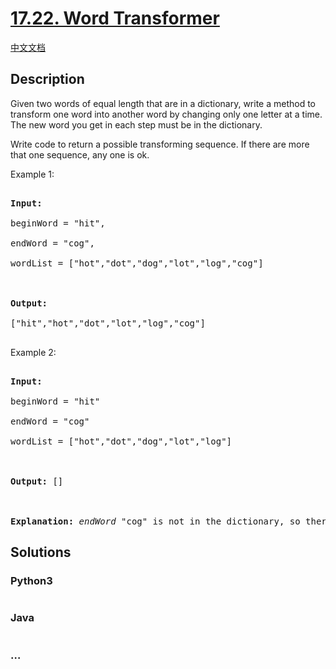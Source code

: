 * [[https://leetcode-cn.com/problems/word-transformer-lcci][17.22. Word
Transformer]]
  :PROPERTIES:
  :CUSTOM_ID: word-transformer
  :END:
[[./lcci/17.22.Word Transformer/README.org][中文文档]]

** Description
   :PROPERTIES:
   :CUSTOM_ID: description
   :END:

#+begin_html
  <p>
#+end_html

Given two words of equal length that are in a dictionary, write a method
to transform one word into another word by changing only one letter at a
time. The new word you get in each step must be in the dictionary.

#+begin_html
  </p>
#+end_html

#+begin_html
  <p>
#+end_html

Write code to return a possible transforming sequence. If there are more
that one sequence, any one is ok.

#+begin_html
  </p>
#+end_html

#+begin_html
  <p>
#+end_html

Example 1:

#+begin_html
  </p>
#+end_html

#+begin_html
  <pre>

  <strong>Input:</strong>

  beginWord = &quot;hit&quot;,

  endWord = &quot;cog&quot;,

  wordList = [&quot;hot&quot;,&quot;dot&quot;,&quot;dog&quot;,&quot;lot&quot;,&quot;log&quot;,&quot;cog&quot;]



  <strong>Output:</strong>

  [&quot;hit&quot;,&quot;hot&quot;,&quot;dot&quot;,&quot;lot&quot;,&quot;log&quot;,&quot;cog&quot;]

  </pre>
#+end_html

#+begin_html
  <p>
#+end_html

Example 2:

#+begin_html
  </p>
#+end_html

#+begin_html
  <pre>

  <strong>Input:</strong>

  beginWord = &quot;hit&quot;

  endWord = &quot;cog&quot;

  wordList = [&quot;hot&quot;,&quot;dot&quot;,&quot;dog&quot;,&quot;lot&quot;,&quot;log&quot;]



  <strong>Output: </strong>[]



  <strong>Explanation:</strong>&nbsp;<em>endWord</em> &quot;cog&quot; is not in the dictionary, so there&#39;s no possible transforming sequence.</pre>
#+end_html

** Solutions
   :PROPERTIES:
   :CUSTOM_ID: solutions
   :END:

#+begin_html
  <!-- tabs:start -->
#+end_html

*** *Python3*
    :PROPERTIES:
    :CUSTOM_ID: python3
    :END:
#+begin_src python
#+end_src

*** *Java*
    :PROPERTIES:
    :CUSTOM_ID: java
    :END:
#+begin_src java
#+end_src

*** *...*
    :PROPERTIES:
    :CUSTOM_ID: section
    :END:
#+begin_example
#+end_example

#+begin_html
  <!-- tabs:end -->
#+end_html
